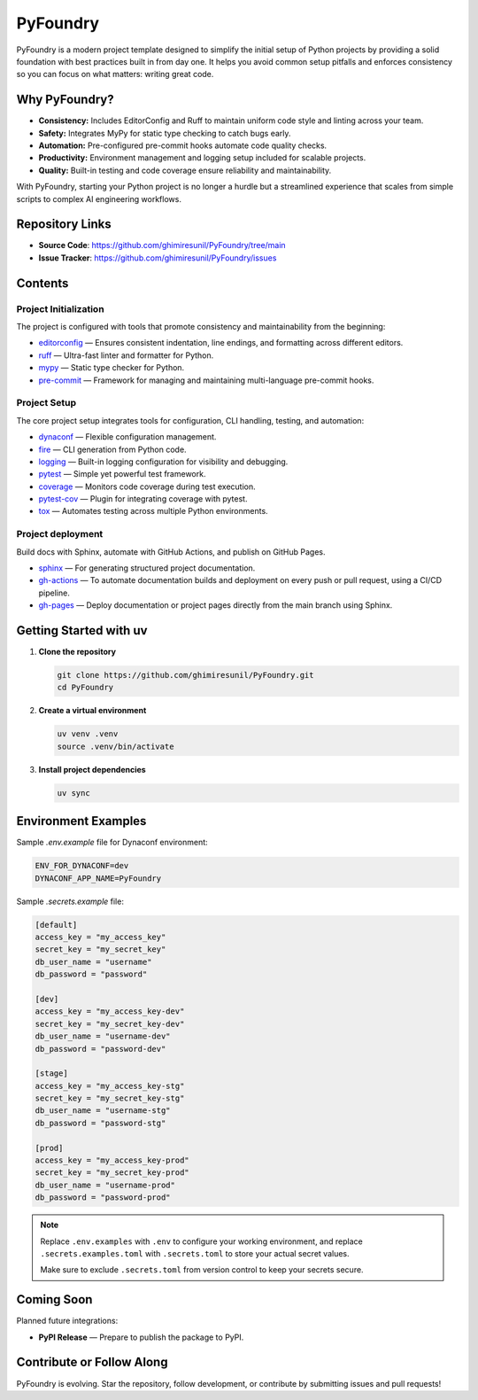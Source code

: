 PyFoundry
=========

PyFoundry is a modern project template designed to simplify the initial setup of Python projects by providing a solid foundation with best practices built in from day one. It helps you avoid common setup pitfalls and enforces consistency so you can focus on what matters: writing great code.

Why PyFoundry?
--------------

- **Consistency:** Includes EditorConfig and Ruff to maintain uniform code style and linting across your team.
- **Safety:** Integrates MyPy for static type checking to catch bugs early.
- **Automation:** Pre-configured pre-commit hooks automate code quality checks.
- **Productivity:** Environment management and logging setup included for scalable projects.
- **Quality:** Built-in testing and code coverage ensure reliability and maintainability.

With PyFoundry, starting your Python project is no longer a hurdle but a streamlined experience that scales from simple scripts to complex AI engineering workflows.

Repository Links
-------------------

- **Source Code**: https://github.com/ghimiresunil/PyFoundry/tree/main
- **Issue Tracker**: https://github.com/ghimiresunil/PyFoundry/issues

Contents
-----------

Project Initialization
~~~~~~~~~~~~~~~~~~~~~~

The project is configured with tools that promote consistency and maintainability from the beginning:

- `editorconfig`_ — Ensures consistent indentation, line endings, and formatting across different editors.
- `ruff`_ — Ultra-fast linter and formatter for Python.
- `mypy`_ — Static type checker for Python.
- `pre-commit`_ — Framework for managing and maintaining multi-language pre-commit hooks.

Project Setup
~~~~~~~~~~~~~

The core project setup integrates tools for configuration, CLI handling, testing, and automation:

- `dynaconf`_ — Flexible configuration management.
- `fire`_ — CLI generation from Python code.
- `logging`_ — Built-in logging configuration for visibility and debugging.
- `pytest`_ — Simple yet powerful test framework.
- `coverage`_ — Monitors code coverage during test execution.
- `pytest-cov`_ — Plugin for integrating coverage with pytest.
- `tox`_ — Automates testing across multiple Python environments.

Project deployment
~~~~~~~~~~~~~~~~~~

Build docs with Sphinx, automate with GitHub Actions, and publish on GitHub Pages.

- `sphinx`_ — For generating structured project documentation.
- `gh-actions`_ — To automate documentation builds and deployment on every push or pull request, using a CI/CD pipeline.
- `gh-pages`_ — Deploy documentation or project pages directly from the main branch using Sphinx.

Getting Started with uv
----------------------------

1. **Clone the repository**

   .. code-block:: bash

      git clone https://github.com/ghimiresunil/PyFoundry.git
      cd PyFoundry

2. **Create a virtual environment**

   .. code-block:: bash

      uv venv .venv
      source .venv/bin/activate

3. **Install project dependencies**

   .. code-block:: bash

      uv sync

Environment Examples
--------------------

Sample `.env.example` file for Dynaconf environment:

.. code-block:: ini

   ENV_FOR_DYNACONF=dev
   DYNACONF_APP_NAME=PyFoundry

Sample `.secrets.example` file:

.. code-block:: ini

   [default]
   access_key = "my_access_key"
   secret_key = "my_secret_key"
   db_user_name = "username"
   db_password = "password"

   [dev]
   access_key = "my_access_key-dev"
   secret_key = "my_secret_key-dev"
   db_user_name = "username-dev"
   db_password = "password-dev"

   [stage]
   access_key = "my_access_key-stg"
   secret_key = "my_secret_key-stg"
   db_user_name = "username-stg"
   db_password = "password-stg"

   [prod]
   access_key = "my_access_key-prod"
   secret_key = "my_secret_key-prod"
   db_user_name = "username-prod"
   db_password = "password-prod"

.. note::

   Replace ``.env.examples`` with ``.env`` to configure your working environment, and replace
   ``.secrets.examples.toml`` with ``.secrets.toml`` to store your actual secret values.

   Make sure to exclude ``.secrets.toml`` from version control to keep your secrets secure.

Coming Soon
--------------

Planned future integrations:

- **PyPI Release** — Prepare to publish the package to PyPI.

Contribute or Follow Along
-----------------------------

PyFoundry is evolving. Star the repository, follow development, or contribute by submitting issues and pull requests!

.. _editorconfig: https://ghimiresunil.github.io/PyFoundry/initialization/editorconfig.html
.. _ruff: https://ghimiresunil.github.io/PyFoundry/initialization/ruff.html
.. _mypy: https://ghimiresunil.github.io/PyFoundry/initialization/mypy.html
.. _pre-commit: https://ghimiresunil.github.io/PyFoundry/initialization/pre-commit.html
.. _dynaconf: https://ghimiresunil.github.io/PyFoundry/setup/dynaconf.html
.. _fire: https://ghimiresunil.github.io/PyFoundry/setup/fire.html
.. _logging: https://ghimiresunil.github.io/PyFoundry/setup/logging.html
.. _pytest: https://ghimiresunil.github.io/PyFoundry/setup/pytest.html
.. _coverage: https://ghimiresunil.github.io/PyFoundry/setup/coverage.html
.. _pytest-cov: https://ghimiresunil.github.io/PyFoundry/setup/pytest-cov.html
.. _tox: https://ghimiresunil.github.io/PyFoundry/setup/tox.html
.. _sphinx: https://ghimiresunil.github.io/PyFoundry/deployment/sphinx.html
.. _gh-actions: https://ghimiresunil.github.io/PyFoundry/deployment/gh-actions.html
.. _gh-pages: https://ghimiresunil.github.io/PyFoundry/deployment/gh-pages.html
